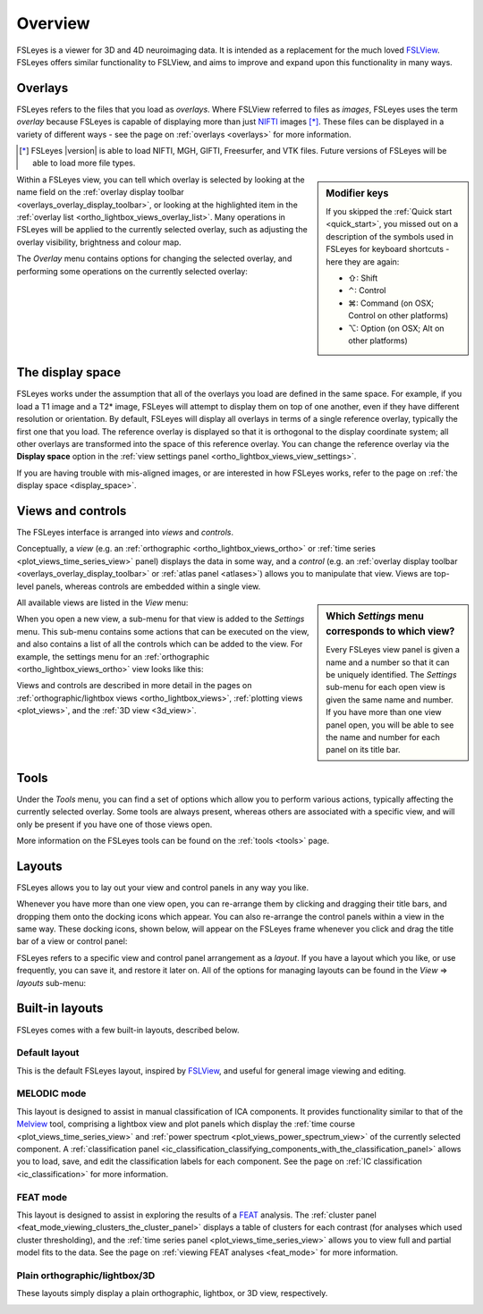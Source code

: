 .. |right_arrow| unicode:: U+21D2
.. |command_key| unicode:: U+2318
.. |shift_key|   unicode:: U+21E7
.. |control_key| unicode:: U+2303
.. |alt_key|     unicode:: U+2325


.. _overview:

Overview
========


FSLeyes is a viewer for 3D and 4D neuroimaging data. It is intended as a
replacement for the much loved `FSLView
<http://fsl.fmrib.ox.ac.uk/fsl/fslview/>`_. FSLeyes offers similar
functionality to FSLView, and aims to improve and expand upon this
functionality in many ways.


.. _overview_overlays:

Overlays
--------


FSLeyes refers to the files that you load as *overlays*. Where FSLView
referred to files as *images*, FSLeyes uses the term *overlay* because FSLeyes
is capable of displaying more than just `NIFTI <http://nifti.nimh.nih.gov/>`_
images [*]_.  These files can be displayed in a variety of different ways -
see the page on :ref:`overlays <overlays>` for more information.


.. [*] FSLeyes |version| is able to load NIFTI, MGH, GIFTI, Freesurfer, and
       VTK files.  Future versions of FSLeyes will be able to load more file
       types.


.. sidebar:: Modifier keys

             If you skipped the :ref:`Quick start <quick_start>`, you missed
             out on a description of the symbols used in FSLeyes for keyboard
             shortcuts - here they are again:

             - |shift_key|:   Shift
             - |control_key|: Control
             - |command_key|: Command (on OSX; Control on other platforms)
             - |alt_key|:     Option (on OSX; Alt on other platforms)


Within a FSLeyes view, you can tell which overlay is selected by looking at
the name field on the :ref:`overlay display toolbar
<overlays_overlay_display_toolbar>`, or looking at the highlighted item in the
:ref:`overlay list <ortho_lightbox_views_overlay_list>`. Many operations in
FSLeyes will be applied to the currently selected overlay, such as adjusting
the overlay visibility, brightness and colour map.


The *Overlay* menu contains options for changing the selected overlay, and
performing some operations on the currently selected overlay:


.. image:: images/overview_overlay_menu.png
   :width: 40%
   :align: center


The display space
-----------------


FSLeyes works under the assumption that all of the overlays you load are
defined in the same space. For example, if you load a T1 image and a T2*
image, FSLeyes will attempt to display them on top of one another, even if
they have different resolution or orientation. By default, FSLeyes will
display all overlays in terms of a single reference overlay, typically the
first one that you load. The reference overlay is displayed so that it is
orthogonal to the display coordinate system; all other overlays are
transformed into the space of this reference overlay.  You can change the
reference overlay via the **Display space** option in the :ref:`view settings
panel <ortho_lightbox_views_view_settings>`.


.. container:: image-strip

  .. image:: images/overview_display_space1.png
     :width: 25%

  .. image:: images/overview_display_space2.png
     :width: 25%


If you are having trouble with mis-aligned images, or are interested in how
FSLeyes works, refer to the page on :ref:`the display space <display_space>`.


.. _overview_views_and_controls:

Views and controls
------------------


The FSLeyes interface is arranged into *views* and *controls*.


Conceptually, a *view* (e.g. an :ref:`orthographic
<ortho_lightbox_views_ortho>` or :ref:`time series
<plot_views_time_series_view>` panel) displays the data in some way, and a
*control* (e.g. an :ref:`overlay display toolbar
<overlays_overlay_display_toolbar>` or :ref:`atlas panel <atlases>`) allows
you to manipulate that view.  Views are top-level panels, whereas controls are
embedded within a single view.


.. sidebar:: Which *Settings* menu corresponds to which view?

             Every FSLeyes view panel is given a name and a number so that
             it can be uniquely identified. The *Settings* sub-menu for each
             open view is given the same name and number. If you have more
             than one view panel open, you will be able to see the name and
             number for each panel on its title bar.


All available views are listed in the *View* menu:


.. image:: images/overview_view_menu.png
   :width: 25%
   :align: center


When you open a new view, a sub-menu for that view is added to the *Settings*
menu. This sub-menu contains some actions that can be executed on the view,
and also contains a list of all the controls which can be added to the
view. For example, the settings menu for an :ref:`orthographic
<ortho_lightbox_views_ortho>` view looks like this:


.. image:: images/overview_settings_ortho_menu.png
   :align: center
   :width: 50%


Views and controls are described in more detail in the pages on
:ref:`orthographic/lightbox views <ortho_lightbox_views>`, :ref:`plotting
views <plot_views>`, and the :ref:`3D view <3d_view>`.


.. _ovewview_tools:

Tools
-----


Under the *Tools* menu, you can find a set of options which allow you to
perform various actions, typically affecting the currently selected overlay.
Some tools are always present, whereas others are associated with a specific
view, and will only be present if you have one of those views open.

More information on the FSLeyes tools can be found on the :ref:`tools <tools>`
page.


.. _overview_layouts:

Layouts
-------


FSLeyes allows you to lay out your view and control panels in any way you
like.


Whenever you have more than one view open, you can re-arrange them by clicking
and dragging their title bars, and dropping them onto the docking icons which
appear.  You can also re-arrange the control panels within a view in the same
way. These docking icons, shown below, will appear on the FSLeyes frame
whenever you click and drag the title bar of a view or control panel:

.. container:: image-strip

   .. image:: images/overview_dock_up.png

   .. image:: images/overview_dock_down.png

   .. image:: images/overview_dock_centre.png

   .. image:: images/overview_dock_left.png

   .. image:: images/overview_dock_right_active.png



FSLeyes refers to a specific view and control panel arrangement as a *layout*.
If you have a layout which you like, or use frequently, you can save it, and
restore it later on.  All of the options for managing layouts can be
found in the *View* |right_arrow| *layouts* sub-menu:

.. image:: images/overview_layouts_menu.png
   :width: 50%
   :align: center


.. _overview_built_in_layouts:

Built-in layouts
----------------


FSLeyes comes with a few built-in layouts, described below.


.. _overview_default_layout:

Default layout
^^^^^^^^^^^^^^


This is the default FSLeyes layout, inspired by `FSLView
<http://fsl.fmrib.ox.ac.uk/fsl/fslview/>`_, and useful for general image
viewing and editing.


.. image:: images/overview_default.png
   :align: center
   :width: 75%


MELODIC mode
^^^^^^^^^^^^


This layout is designed to assist in manual classification of ICA
components. It provides functionality similar to that of the `Melview
<http://fsl.fmrib.ox.ac.uk/fsl/fslwiki/Melview>`_ tool, comprising a lightbox
view and plot panels which display the :ref:`time course
<plot_views_time_series_view>` and :ref:`power spectrum
<plot_views_power_spectrum_view>` of the currently selected component.  A
:ref:`classification panel
<ic_classification_classifying_components_with_the_classification_panel>`
allows you to load, save, and edit the classification labels for each
component. See the page on :ref:`IC classification <ic_classification>` for
more information.


.. image:: images/overview_melodic.png
   :align: center
   :width: 75%


FEAT mode
^^^^^^^^^


This layout is designed to assist in exploring the results of a `FEAT
<http://fsl.fmrib.ox.ac.uk/fsl/fslwiki/FEAT>`_ analysis. The :ref:`cluster
panel <feat_mode_viewing_clusters_the_cluster_panel>` displays a table of
clusters for each contrast (for analyses which used cluster thresholding), and
the :ref:`time series panel <plot_views_time_series_view>` allows you to view
full and partial model fits to the data. See the page on :ref:`viewing FEAT
analyses <feat_mode>` for more information.


.. image:: images/overview_feat.png
   :align: center
   :width: 75%


Plain orthographic/lightbox/3D
^^^^^^^^^^^^^^^^^^^^^^^^^^^^^^


These layouts simply display a plain orthographic, lightbox, or 3D view,
respectively.


.. container:: image-strip

  .. image:: images/overview_ortho.png
     :width: 30%

  .. image:: images/overview_lightbox.png
     :width: 30%

  .. image:: images/overview_3d.png
     :width: 30%

